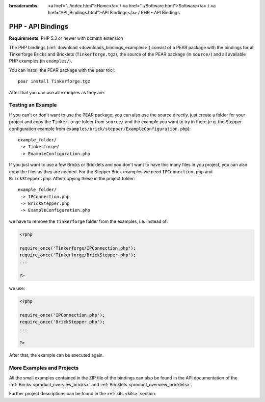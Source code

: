 
:breadcrumbs: <a href="../index.html">Home</a> / <a href="../Software.html">Software</a> / <a href="API_Bindings.html">API Bindings</a> / PHP - API Bindings

.. _api_bindings_php:

PHP - API Bindings
==================

**Requirements**: PHP 5.3 or newer with bcmath extension

The PHP bindings (:ref:`download <downloads_bindings_examples>`) consist of a
PEAR package with the bindings for all
Tinkerforge Bricks and Bricklets (``Tinkerforge.tgz``), the source of the
PEAR package (in ``source/``) and all available PHP examples (in ``examples/``).

You can install the PEAR package with the pear tool::

 pear install Tinkerforge.tgz

After that you can use all examples as they are.


Testing an Example
------------------

If you can't or don't want to use the PEAR package, you can also use the source
directly, just create a folder for your project and copy the ``Tinkerforge``
folder from ``source/`` and the example you want to try in there
(e.g. the Stepper configuration example from
``examples/brick/stepper/ExampleConfiguration.php``)::

 example_folder/
  -> Tinkerforge/
  -> ExampleConfiguration.php

If you just want to use a few Bricks or Bricklets and you don't want to
have this many files in you project, you can also copy the files as they are
needed. For the Stepper Brick examples we need ``IPConnection.php`` and
``BrickStepper.php``. After copying these in the project folder::

 example_folder/
  -> IPConnection.php
  -> BrickStepper.php
  -> ExampleConfiguration.php

we have to remove the ``Tinkerforge`` folder from the examples, i.e. instead of:

.. code-block:: php

    <?php

    require_once('Tinkerforge/IPConnection.php');
    require_once('Tinkerforge/BrickStepper.php');
    ...

    ?>

we use:

.. code-block:: php

    <?php

    require_once('IPConnection.php');
    require_once('BrickStepper.php');
    ...

    ?>

After that, the example can be executed again.


More Examples and Projects
--------------------------

All the small examples contained in the ZIP file of the bindings can also be
found in the API documentation of the :ref:`Bricks <product_overview_bricks>` and
:ref:`Bricklets <product_overview_bricklets>`.

Further project descriptions can be found in the :ref:`kits <kits>` section.

.. FIXME: add a list with direct links here
